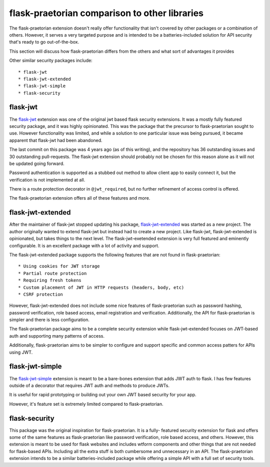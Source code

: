 flask-praetorian comparison to other libraries
==============================================

The flask-praetorian extension doesn't really offer functionality that isn't
covered by other packages or a combination of others. However, it serves a very
targeted purpose and is intended to be a batteries-included solution for API
security that's ready to go out-of-the-box.

This section will discuss how flask-praetorian differs from the others and what
sort of advantages it provides

Other similar security packages include::

* flask-jwt
* flask-jwt-extended
* flask-jwt-simple
* flask-security


flask-jwt
---------

The `flask-jwt <https://github.com/mattupstate/flask-jwt>`_ extension was one of
the original jwt based flask security extensions. It was a mostly fully featured
security package, and it was highly opinionated. This was the package that the
precursor to flask-praetorian sought to use. However functionality was limited,
and while a solution to one particular issue was being pursued, it became
apparent that flask-jwt had been abandoned.

The last commit on this package was 4 years ago (as of this writing), and the
repository has 36 outstanding issues and 30 outstanding pull-requests. The
flask-jwt extension should probably not be chosen for this reason alone as it
will not be updated going forward.

Password authentication is supported as a stubbed out method to allow client
app to easily connect it, but the verification is not implemented at all.

There is a route protection decorator in ``@jwt_required``, but no further
refinement of access control is offered.

The flask-praetorian extension offers all of these features and more.


flask-jwt-extended
------------------

After the maintainer of flask-jwt stopped updating his package,
`flask-jwt-extended <https://github.com/vimalloc/flask-jwt-extended>`_ was
started as a new project. The author originally wanted to extend flask-jwt but
instead had to create a new project. Like flask-jwt, flask-jwt-extended is
opinionated, but takes things to the next level. The flask-jwt-exetended
extension is very full featured and eminently configurable. It is an excellent
package with a lot of activity and support.

The flask-jwt-extended package supports the following features that are not
found in flask-praetorian::

* Using cookies for JWT storage
* Partial route protection
* Requiring fresh tokens
* Custom placement of JWT in HTTP requests (headers, body, etc)
* CSRF protection

However, flask-jwt-extended does not include some nice features of
flask-praetorian such as password hashing, password verification, role based
access, email registration and verification. Additionally, the API for
flask-praetorian is simpler and there is less configuration.

The flask-praetorian package aims to be a complete security extension while
flask-jwt-extended focuses on JWT-based auth and supporting many patterns of
access.

Additionally, flask-praetorian aims to be simpler to configure and support
specific and common access patters for APIs using JWT.


flask-jwt-simple
----------------

The `flask-jwt-simple <https://github.com/vimalloc/flask-jwt-simple>`_ extension
is meant to be a bare-bones extension that adds JWT auth to flask. I has few
features outside of a decorator that requires JWT auth and methods to produce
JWTs.

It is useful for rapid prototyping or building out your own JWT based security
for your app.

However, it's feature set is extremely limited compared to flask-praetorian.


flask-security
--------------

This package was the original inspiration for flask-praetorian. It is a fully-
featured security extension for flask and offers some of the same features as
flask-praetorian like password verification, role based access, and others.
However, this extension is meant to be used for flask websites and includes
wtform components and other things that are not needed for flask-based APIs.
Including all the extra stuff is both cumbersome and unnecessary in an API.
The flask-praetorian extension intends to be a similar batteries-included
package while offering a simple API with a full set of security tools.
